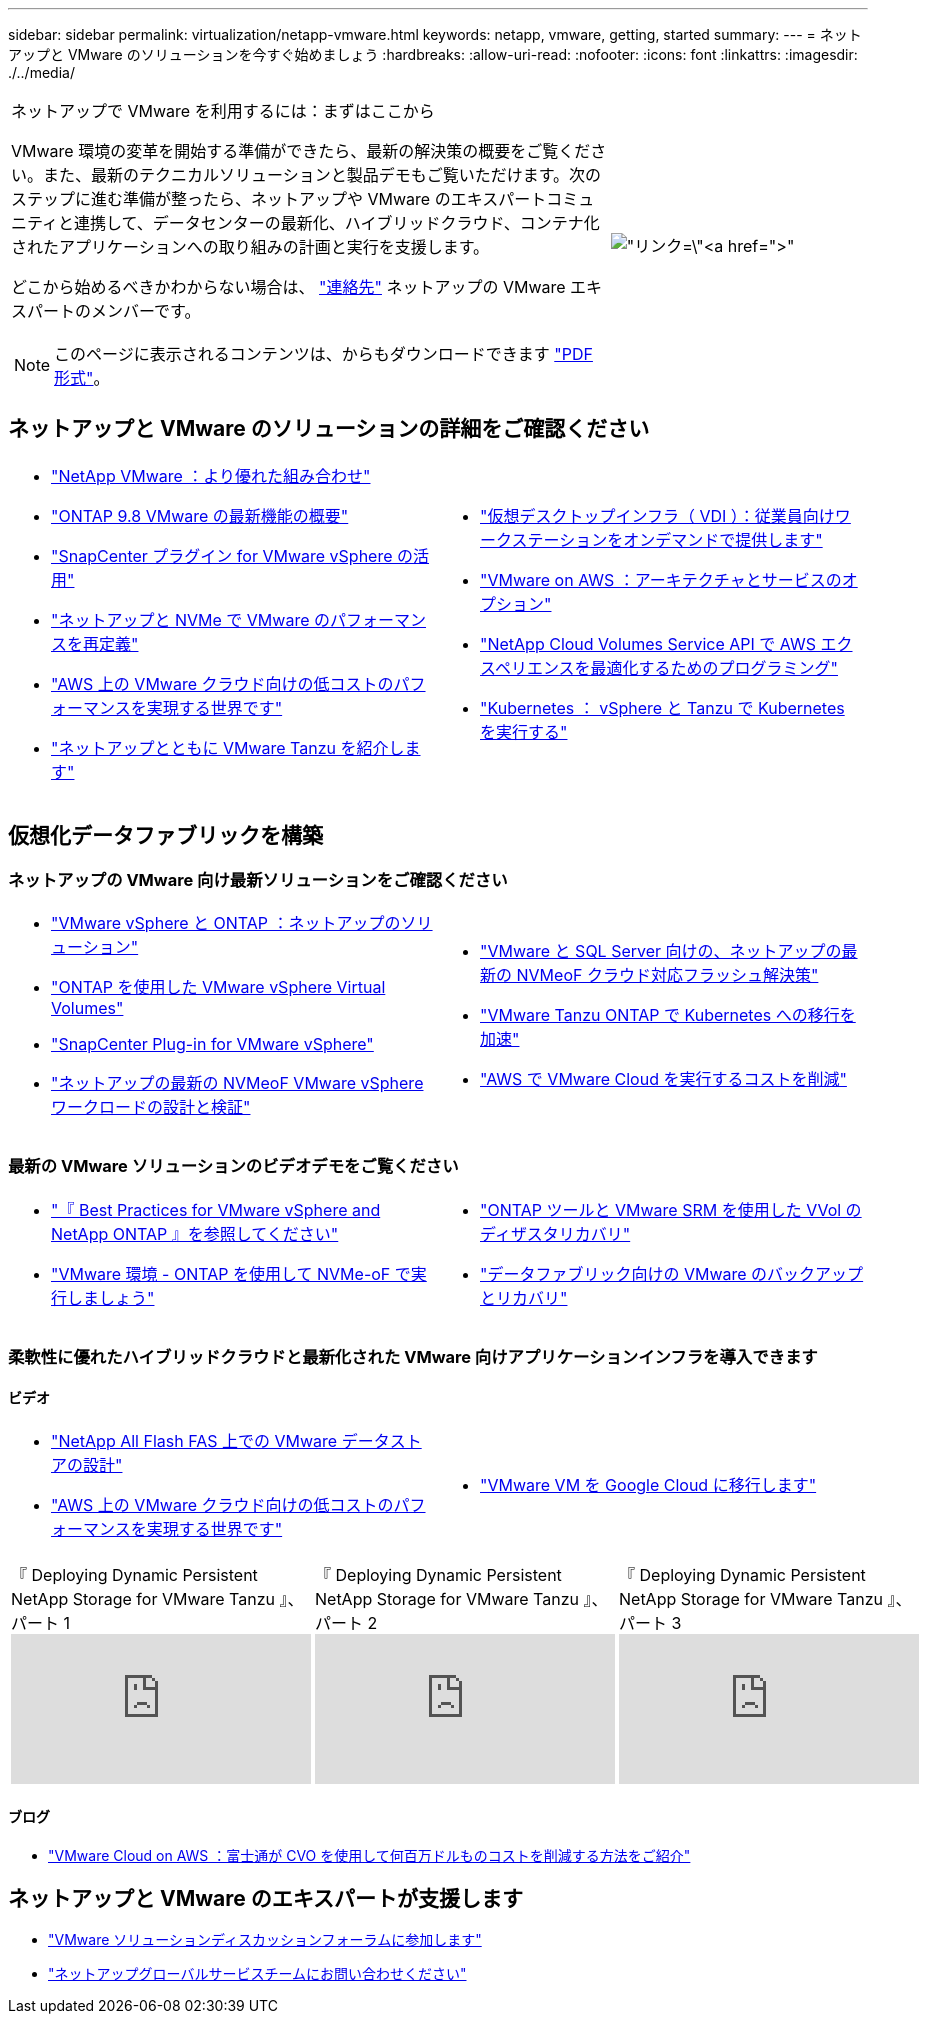---
sidebar: sidebar 
permalink: virtualization/netapp-vmware.html 
keywords: netapp, vmware, getting, started 
summary:  
---
= ネットアップと VMware のソリューションを今すぐ始めましょう
:hardbreaks:
:allow-uri-read: 
:nofooter: 
:icons: font
:linkattrs: 
:imagesdir: ./../media/


[cols="7,3a"]
|===


 a| 
ネットアップで VMware を利用するには：まずはここから

VMware 環境の変革を開始する準備ができたら、最新の解決策の概要をご覧ください。また、最新のテクニカルソリューションと製品デモもご覧いただけます。次のステップに進む準備が整ったら、ネットアップや VMware のエキスパートコミュニティと連携して、データセンターの最新化、ハイブリッドクラウド、コンテナ化されたアプリケーションへの取り組みの計画と実行を支援します。

どこから始めるべきかわからない場合は、 link:https://github.com/NetAppDocs/netapp-solutions/issues/new?body=Please%20let%20us%20know%20how%20we%20can%20help:%20&title=Contact%20Our%20VMware%20Experts["連絡先"] ネットアップの VMware エキスパートのメンバーです。


NOTE: このページに表示されるコンテンツは、からもダウンロードできます link:NetApp-VMware-Getting-Started.pdf["PDF 形式"]。
 a| 
image:netapp-vmware-6178d.png["リンク=\"https://www.netapp.tv/player/29126/stream?assetType=movies\"[]"]

|===


== ネットアップと VMware のソリューションの詳細をご確認ください

[cols="1a,1a"]
|===


 a| 
* link:https://www.netapp.com/hybrid-cloud/vmware/["NetApp  VMware ：より優れた組み合わせ"]
* link:https://docs.netapp.com/us-en/ontap-whatsnew/ontap98fo_vmware_virtualization.html["ONTAP 9.8 VMware の最新機能の概要"]
* link:https://docs.netapp.com/ocsc-41/index.jsp?topic=%2Fcom.netapp.doc.ocsc-con%2FGUID-4F08234F-71AD-4441-9E54-3F2CD2914309.html["SnapCenter プラグイン for VMware vSphere の活用"]
* link:https://blog.netapp.com/it-architecture-nvme/fc["ネットアップと NVMe で VMware のパフォーマンスを再定義"]
* link:https://cloud.netapp.com/blog/ma-aws-blg-a-low-cost-performant-world-for-vmware-cloud["AWS 上の VMware クラウド向けの低コストのパフォーマンスを実現する世界です"]
* link:https://soundcloud.com/techontap_podcast/episode-291-introducing-vmware-tanzu["ネットアップとともに VMware Tanzu を紹介します"]

 a| 
* link:https://cloud.netapp.com/blog/cvo-blg-virtual-desktop-infrastructure-vdi-delivering-employee-workstations-on-demand["仮想デスクトップインフラ（ VDI ）：従業員向けワークステーションをオンデマンドで提供します"]
* link:https://cloud.netapp.com/blog/aws-cvo-blg-vmware-on-aws-architecture-and-service-options["VMware on AWS ：アーキテクチャとサービスのオプション"]
* link:https://cloud.netapp.com/blog/programming-with-cloud-volumes-service-apis["NetApp Cloud Volumes Service API で AWS エクスペリエンスを最適化するためのプログラミング"]
* link:https://cloud.netapp.com/blog/cvo-blg-vmware-kubernetes-running-k8s-on-vsphere-and-tanzu["Kubernetes ： vSphere と Tanzu で Kubernetes を実行する"]


|===


== 仮想化データファブリックを構築



=== ネットアップの VMware 向け最新ソリューションをご確認ください

[cols="1a,1a"]
|===


 a| 
* link:https://docs.netapp.com/us-en/netapp-solutions/virtualization/vsphere_ontap_ontap_for_vsphere.html["VMware vSphere と ONTAP ：ネットアップのソリューション"]
* link:https://www.netapp.com/pdf.html?item=/media/13555-tr4400.pdf["ONTAP を使用した VMware vSphere Virtual Volumes"]
* link:https://docs.netapp.com/us-en/sc-plugin-vmware-vsphere/pdfs/fullsite-sidebar/SnapCenter_Plug_in_for_VMware_vSphere_documentation.pdf["SnapCenter Plug-in for VMware vSphere"]
* link:https://www.netapp.com/pdf.html?item=/media/9203-nva1136designpdf.pdf["ネットアップの最新の NVMeoF VMware vSphere ワークロードの設計と検証"]

 a| 
* link:https://www.netapp.com/pdf.html?item=/media/9222-nva-1145-design.pdf["VMware と SQL Server 向けの、ネットアップの最新の NVMeoF クラウド対応フラッシュ解決策"]
* link:https://blog.netapp.com/accelerate-your-k8s-journey["VMware Tanzu  ONTAP で Kubernetes への移行を加速"]
* link:https://cloud.netapp.com/hubfs/Resources/Storage%20Heavy%20Workloads.pdf?hsCtaTracking=6a9c2700-5d83-45ac-babf-020616809aa8%7C2ba0f61a-c335-4eb7-9230-20d5ebfa7c36["AWS で VMware Cloud を実行するコストを削減"]


|===


=== 最新の VMware ソリューションのビデオデモをご覧ください

[cols="1a, 1a"]
|===


 a| 
* link:https://www.netapp.tv/player/28200/stream?assetType=movies["『 Best Practices for VMware vSphere and NetApp ONTAP 』を参照してください"]
* link:https://tv.netapp.com/detail/video/6211763793001/your-vmware-environment---let-s-run-it-on-nvme-of-with-ontap.mp4["VMware 環境 - ONTAP を使用して NVMe-oF で実行しましょう"]

 a| 
* link:https://tv.netapp.com/detail/video/6211763368001/vvols-disaster-recovery-with-ontap-tools-and-vmware-srm-8.3.mp4["ONTAP ツールと VMware SRM を使用した VVol のディザスタリカバリ"]
* link:https://tv.netapp.com/detail/video/6211767217001/vmware-backup-and-recovery-for-the-data-fabric.mp4["データファブリック向けの VMware のバックアップとリカバリ"]


|===


=== 柔軟性に優れたハイブリッドクラウドと最新化された VMware 向けアプリケーションインフラを導入できます



==== ビデオ

[cols="1a, 1a"]
|===


 a| 
* link:https://tv.netapp.com/detail/video/5763417895001/architecting-vmware-datastores-on-netapp-all-flash-fas.mp4["NetApp All Flash FAS 上での VMware データストアの設計"]
* link:https://tv.netapp.com/detail/video/6211807518001/a-low-cost-performant-world-for-vmware-cloud.mp4["AWS 上の VMware クラウド向けの低コストのパフォーマンスを実現する世界です"]

 a| 
* link:https://www.netapp.tv/player/25379/stream?assetType=movies&playlist_id=141["VMware VM を Google Cloud に移行します"]


|===
[cols="5a, 5a, 5a"]
|===


 a| 
.『 Deploying Dynamic Persistent NetApp Storage for VMware Tanzu 』、パート 1
video::ZtbXeOJKhrc[youtube] a| 
.『 Deploying Dynamic Persistent NetApp Storage for VMware Tanzu 』、パート 2
video::FVRKjWH7AoE[youtube] a| 
.『 Deploying Dynamic Persistent NetApp Storage for VMware Tanzu 』、パート 3
video::Y-34SUtTTtU[youtube]
|===


==== ブログ

* link:https://cloud.netapp.com/blog/vmware-cloud-costs-less-with-cvo-aws-blg["VMware Cloud on AWS ：富士通が CVO を使用して何百万ドルものコストを削減する方法をご紹介"]




== ネットアップと VMware のエキスパートが支援します

* link:https://community.netapp.com/t5/VMware-Solutions-Discussions/bd-p/vmware-solutions-discussions["VMware ソリューションディスカッションフォーラムに参加します"]
* link:https://www.netapp.com/forms/sales-contact/["ネットアップグローバルサービスチームにお問い合わせください"]

